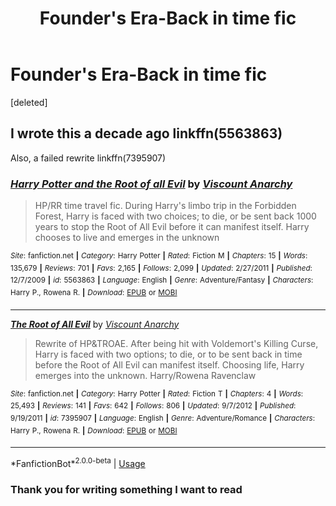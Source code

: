 #+TITLE: Founder's Era-Back in time fic

* Founder's Era-Back in time fic
:PROPERTIES:
:Score: 3
:DateUnix: 1578632760.0
:DateShort: 2020-Jan-10
:FlairText: What's That Fic?
:END:
[deleted]


** I wrote this a decade ago linkffn(5563863)

Also, a failed rewrite linkffn(7395907)
:PROPERTIES:
:Author: Lord_Anarchy
:Score: 1
:DateUnix: 1578643045.0
:DateShort: 2020-Jan-10
:END:

*** [[https://www.fanfiction.net/s/5563863/1/][*/Harry Potter and the Root of all Evil/*]] by [[https://www.fanfiction.net/u/2125102/Viscount-Anarchy][/Viscount Anarchy/]]

#+begin_quote
  HP/RR time travel fic. During Harry's limbo trip in the Forbidden Forest, Harry is faced with two choices; to die, or be sent back 1000 years to stop the Root of All Evil before it can manifest itself. Harry chooses to live and emerges in the unknown
#+end_quote

^{/Site/:} ^{fanfiction.net} ^{*|*} ^{/Category/:} ^{Harry} ^{Potter} ^{*|*} ^{/Rated/:} ^{Fiction} ^{M} ^{*|*} ^{/Chapters/:} ^{15} ^{*|*} ^{/Words/:} ^{135,679} ^{*|*} ^{/Reviews/:} ^{701} ^{*|*} ^{/Favs/:} ^{2,165} ^{*|*} ^{/Follows/:} ^{2,099} ^{*|*} ^{/Updated/:} ^{2/27/2011} ^{*|*} ^{/Published/:} ^{12/7/2009} ^{*|*} ^{/id/:} ^{5563863} ^{*|*} ^{/Language/:} ^{English} ^{*|*} ^{/Genre/:} ^{Adventure/Fantasy} ^{*|*} ^{/Characters/:} ^{Harry} ^{P.,} ^{Rowena} ^{R.} ^{*|*} ^{/Download/:} ^{[[http://www.ff2ebook.com/old/ffn-bot/index.php?id=5563863&source=ff&filetype=epub][EPUB]]} ^{or} ^{[[http://www.ff2ebook.com/old/ffn-bot/index.php?id=5563863&source=ff&filetype=mobi][MOBI]]}

--------------

[[https://www.fanfiction.net/s/7395907/1/][*/The Root of All Evil/*]] by [[https://www.fanfiction.net/u/2125102/Viscount-Anarchy][/Viscount Anarchy/]]

#+begin_quote
  Rewrite of HP&TROAE. After being hit with Voldemort's Killing Curse, Harry is faced with two options; to die, or to be sent back in time before the Root of All Evil can manifest itself. Choosing life, Harry emerges into the unknown. Harry/Rowena Ravenclaw
#+end_quote

^{/Site/:} ^{fanfiction.net} ^{*|*} ^{/Category/:} ^{Harry} ^{Potter} ^{*|*} ^{/Rated/:} ^{Fiction} ^{T} ^{*|*} ^{/Chapters/:} ^{4} ^{*|*} ^{/Words/:} ^{25,493} ^{*|*} ^{/Reviews/:} ^{141} ^{*|*} ^{/Favs/:} ^{642} ^{*|*} ^{/Follows/:} ^{806} ^{*|*} ^{/Updated/:} ^{9/7/2012} ^{*|*} ^{/Published/:} ^{9/19/2011} ^{*|*} ^{/id/:} ^{7395907} ^{*|*} ^{/Language/:} ^{English} ^{*|*} ^{/Genre/:} ^{Adventure/Romance} ^{*|*} ^{/Characters/:} ^{Harry} ^{P.,} ^{Rowena} ^{R.} ^{*|*} ^{/Download/:} ^{[[http://www.ff2ebook.com/old/ffn-bot/index.php?id=7395907&source=ff&filetype=epub][EPUB]]} ^{or} ^{[[http://www.ff2ebook.com/old/ffn-bot/index.php?id=7395907&source=ff&filetype=mobi][MOBI]]}

--------------

*FanfictionBot*^{2.0.0-beta} | [[https://github.com/tusing/reddit-ffn-bot/wiki/Usage][Usage]]
:PROPERTIES:
:Author: FanfictionBot
:Score: 1
:DateUnix: 1578643062.0
:DateShort: 2020-Jan-10
:END:


*** Thank you for writing something I want to read
:PROPERTIES:
:Author: Erkkifloof
:Score: 1
:DateUnix: 1578775535.0
:DateShort: 2020-Jan-12
:END:
